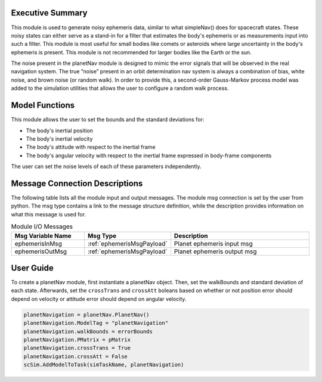 Executive Summary
-----------------
This module is used to generate noisy ephemeris data, similar to what simpleNav() does for spacecraft states. These
noisy states can either serve as a stand-in for a filter that estimates the body's ephemeris or as measurements input
into such a filter. This module is most useful for small bodies like comets or asteroids where large uncertainty in the
body's ephemeris is present. This module is not recommended for larger bodies like the Earth or the sun.

The noise present in the planetNav module is designed to mimic the error signals that will be observed in the real
navigation system. The true ”noise” present in an orbit determination nav system is always a combination of bias,
white noise, and brown noise (or random walk). In order to provide this, a second-order Gauss-Markov process model was
added to the simulation utilities that allows the user to configure a random walk process.

Model Functions
---------------
This module allows the user to set the bounds and the standard deviations for:

- The body's inertial position
- The body's inertial velocity
- The body's attitude with respect to the inertial frame
- The body's angular velocity with respect to the inertial frame expressed in body-frame components

The user can set the noise levels of each of these parameters independently.

Message Connection Descriptions
-------------------------------
The following table lists all the module input and output messages.  
The module msg connection is set by the user from python.  
The msg type contains a link to the message structure definition, while the description 
provides information on what this message is used for.

.. list-table:: Module I/O Messages
    :widths: 25 25 50
    :header-rows: 1

    * - Msg Variable Name
      - Msg Type
      - Description
    * - ephemerisInMsg
      - :ref:`ephemerisMsgPayload`
      - Planet ephemeris input msg
    * - ephemerisOutMsg
      - :ref:`ephemerisMsgPayload`
      - Planet ephemeris output msg

User Guide
----------
To create a planetNav module, first instantiate a planetNav object. Then, set the walkBounds and standard deviation of
each state. Afterwards, set the ``crossTrans`` and ``crossAtt`` boleans based on whether or not position error should
depend on velocity or attitude error should depend on angular velocity.

.. code-block:: python

    planetNavigation = planetNav.PlanetNav()
    planetNavigation.ModelTag = "planetNavigation"
    planetNavigation.walkBounds = errorBounds
    planetNavigation.PMatrix = pMatrix
    planetNavigation.crossTrans = True
    planetNavigation.crossAtt = False
    scSim.AddModelToTask(simTaskName, planetNavigation)